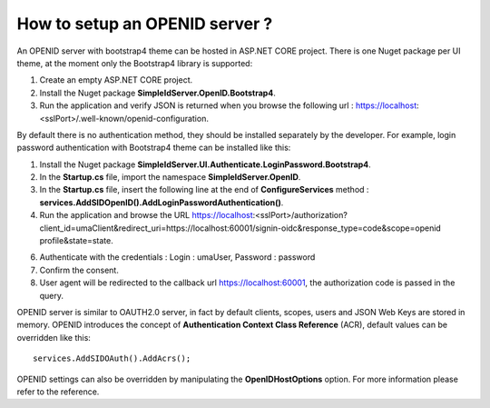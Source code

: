 How to setup an OPENID server ?
===============================

An OPENID server with bootstrap4 theme can be hosted in ASP.NET CORE project. 
There is one Nuget package per UI theme, at the moment only the Bootstrap4 library is supported:

1)  Create an empty ASP.NET CORE project.

2)	Install the Nuget package **SimpleIdServer.OpenID.Bootstrap4**.

3)	Run the application and verify JSON is returned when you browse the following url : https://localhost:<sslPort>/.well-known/openid-configuration.

By default there is no authentication method, they should be installed separately by the developer. 
For example, login password authentication with Bootstrap4 theme can be installed like this:

1)	Install the Nuget package **SimpleIdServer.UI.Authenticate.LoginPassword.Bootstrap4**.

2)	In the **Startup.cs** file, import the namespace **SimpleIdServer.OpenID**.

3)	In the **Startup.cs** file, insert the following line at the end of **ConfigureServices** method : **services.AddSIDOpenID().AddLoginPasswordAuthentication()**. 

4)	Run the application and browse the URL https://localhost:<sslPort>/authorization?client_id=umaClient&redirect_uri=https://localhost:60001/signin-oidc&response_type=code&scope=openid profile&state=state.

6)	Authenticate with the credentials : Login : umaUser, Password : password

7)	Confirm the consent.

8)	User agent will be redirected to the callback url https://localhost:60001, the authorization code is passed in the query.

OPENID server is similar to OAUTH2.0 server, in fact by default clients, scopes, users and JSON Web Keys are stored in memory.
OPENID introduces the concept of **Authentication Context Class Reference** (ACR), default values can be overridden like this::

    services.AddSIDOAuth().AddAcrs();

OPENID settings can also be overridden by manipulating the **OpenIDHostOptions** option. 
For more information please refer to the reference.